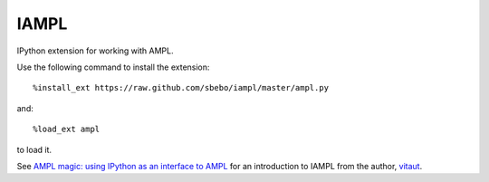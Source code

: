 IAMPL
=====

IPython extension for working with AMPL.

Use the following command to install the extension::

    %install_ext https://raw.github.com/sbebo/iampl/master/ampl.py

and::

    %load_ext ampl

to load it.

See `AMPL magic: using IPython as an interface to AMPL
<http://zverovich.net/2013/01/08/ampl-magic-using-ipython-as-an-interface-to-ampl.html>`__
for an introduction to IAMPL from the author, `vitaut <https://github.com/vitaut>`__.
